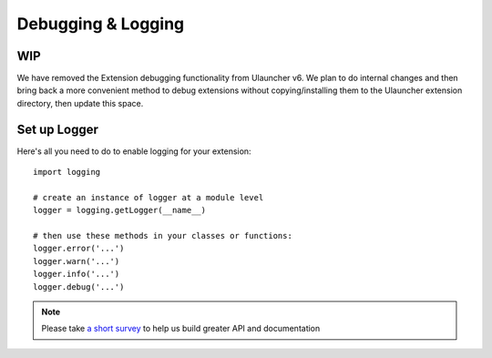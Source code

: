 Debugging & Logging
===================

WIP
------------------------

We have removed the Extension debugging functionality from Ulauncher v6.
We plan to do internal changes and then bring back a more convenient method to debug extensions without copying/installing them to the Ulauncher extension directory, then update this space.


Set up Logger
--------------

Here's all you need to do to enable logging for your extension::

  import logging

  # create an instance of logger at a module level
  logger = logging.getLogger(__name__)

  # then use these methods in your classes or functions:
  logger.error('...')
  logger.warn('...')
  logger.info('...')
  logger.debug('...')


.. NOTE::
  Please take `a short survey <https://goo.gl/forms/wcIRCTjQXnO0M8Lw2>`_ to help us build greater API and documentation
